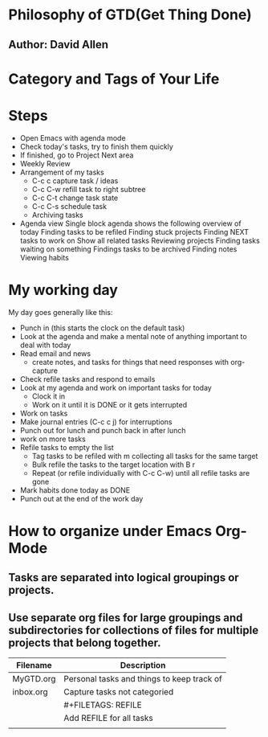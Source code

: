 #+TITLE Organize Your Life into Org Files

* Philosophy of GTD(Get Thing Done)
** Author: David Allen
* Category and Tags of Your Life
* Steps
 - Open Emacs with agenda mode
 - Check today's tasks, try to finish them quickly
 - If finished, go to Project Next area
 - Weekly Review
 - Arrangement of my tasks
  - C-c c capture task / ideas
  - C-c C-w refill task to right subtree
  - C-c C-t change task state
  - C-c C-s schedule task
  - Archiving tasks
 - Agenda view
    Single block agenda shows the following
        overview of today
        Finding tasks to be refiled
        Finding stuck projects
        Finding NEXT tasks to work on
        Show all related tasks
        Reviewing projects
        Finding tasks waiting on something
        Findings tasks to be archived
    Finding notes
    Viewing habits

* My working day
 My day goes generally like this:
 - Punch in (this starts the clock on the default task)
 - Look at the agenda and make a mental note of anything important to deal with today
 - Read email and news
   - create notes, and tasks for things that need responses with org-capture
 - Check refile tasks and respond to emails
 - Look at my agenda and work on important tasks for today
   - Clock it in
   - Work on it until it is DONE or it gets interrupted
 - Work on tasks
 - Make journal entries (C-c c j) for interruptions
 - Punch out for lunch and punch back in after lunch
 - work on more tasks
 - Refile tasks to empty the list
   - Tag tasks to be refiled with m collecting all tasks for the same target
   - Bulk refile the tasks to the target location with B r
   - Repeat (or refile individually with C-c C-w) until all refile tasks are gone
 - Mark habits done today as DONE
 - Punch out at the end of the work day


* How to organize under Emacs Org-Mode
** Tasks are separated into logical groupings or projects.
** Use separate org files for large groupings and subdirectories for collections of files for multiple projects that belong together.
| Filename  | Description                                |
|-----------+--------------------------------------------|
| MyGTD.org | Personal tasks and things to keep track of |
|-----------+--------------------------------------------|
| inbox.org | Capture tasks not categoried               |
|           | #+FILETAGS: REFILE                         |
|           | Add REFILE for all tasks                   |
|-----------+--------------------------------------------|
|           |                                            |
